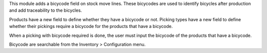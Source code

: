 This module adds a bicycode field on stock move lines.
These bicycodes are used to identify bicycles after production and add traceability to the bicycles.

Products have a new field to define whether they have a bicycode or not.
Picking types have a new field to define whether their pickings require a bicycode for the products that have a bicycode.

When a picking with bicycode required is done, the user must input the bicycode of the products that have a bicycode. 

Bicycode are searchable from the Inventory > Configuration menu.
